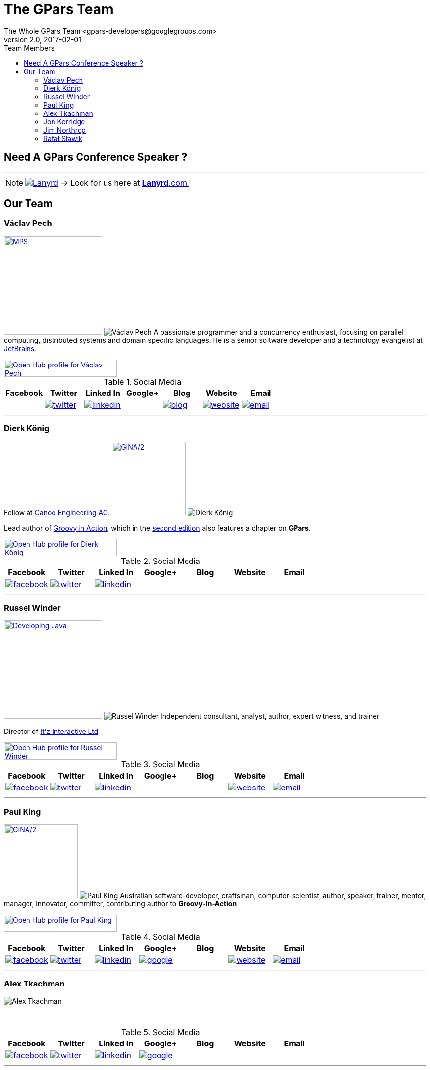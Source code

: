 = GPars - Groovy Parallel Systems
The Whole GPars Team <gpars-developers@googlegroups.com>
v2.0, 2017-02-01
:linkattrs:
:linkcss:
:toc: right
:toc-title: Team Members
:icons: font
:source-highlighter: coderay
:docslink: http://gpars.org/[GPars Documentation]
:description: GPars is a multi-paradigm concurrency framework offering several mutually cooperating high-level concurrency abstractions.
:doctitle: The GPars Team
:imagesdir: ./images

== Need A GPars Conference Speaker ? 

''''

NOTE: image:Lanyrd.png[link="http://lanyrd.com/speakers/gpars/",title="Click here for your GPars speaker"] -> Look for us here at http://lanyrd.com/speakers/gpars/[*Lanyrd*.com.] 

== Our Team

=== Václav Pech 

image:Confess2015.png[MPS,200,title="Meta Programming Solutions",role="related thumb right", link="http://2015.con-fess.com/ZW98zvVz/ConFESS_2015_Day1_1600_R1_Vaclav_Pech_JetBrains_MPS_confess.mp4"]  image:vaclav2.png[Václav Pech,role="related thumb left"] A passionate programmer and a concurrency enthusiast, focusing on parallel computing, distributed systems and domain specific languages. He is a senior software developer and a technology evangelist at http://www.jetbrains.com/[JetBrains].

++++
<a target="_blank" href="https://www.openhub.net/accounts/venca?ref=sample"><img alt='Open Hub profile for Václav Pech' border='0' height='35' src='https://www.openhub.net/accounts/venca/widgets/account_detailed?format=gif&amp;ref=sample' width='230'></a>
++++


.Social Media
[cols="7*"]
|===
| Facebook | Twitter | Linked In | Google+ | Blog | Website | Email 
 
^| 
^| image:twitter.png[link="https://twitter.com/vaclav_pech"]
^| image:linkedin.png[title="Václav Pech",link="https://cz.linkedin.com/in/vaclavpech"]
^| 
^| image:blog.png[title="Václav Pech",link="http://www.jroller.com/vaclav/"]
^| image:website.png[title="Website",link="http://www.vaclavpech.eu/"]
^| image:email.png[link="mailto:vaclav@vaclavpech.eu",title="email for Václav Pech"]
|=== 


''''

=== Dierk König

Fellow at http://www.canoo.com[Canoo Engineering AG]. image:gina2.jpg[GINA/2,150,title="Groovy In Action/2",role="related thumb right",link="https://www.manning.com/books/groovy-in-action-second-edition?a_bid=8ade3b0e&a_aid=regina"] image:dierk.png[Dierk König,role="related thumb left"] 

Lead author of http://groovy.canoo.com/gina[Groovy in Action], which in the http://www.manning.com/koenig2[second edition] also features a chapter on *GPars*.

++++
<a target="_blank" href="https://www.openhub.net/accounts/mittie?ref=sample"><img alt='Open Hub profile for Dierk König' border='0' height='35' src='https://www.openhub.net/accounts/mittie/widgets/account_detailed?format=gif&amp;ref=sample' width='230'></a>
++++


.Social Media
[cols="7*"]
|===
| Facebook | Twitter | Linked In | Google+ | Blog | Website | Email 
 
^| image:facebook.png[title="Dierk König", link="http://www.facebook.com/profile.php?id=615327618"]
^| image:twitter.png[title="Dierk König", link="https://twitter.com/mittie"]
^| image:linkedin.png[title="Dierk König", link="http://www.linkedin.com/in/mittie"]
^| 
^| 
^| 
^| 
|=== 


''''

=== Russel Winder

image:devjava.png[Developing Java,200,title="Developing Java Software",role="related thumb right", link="http://www.amazon.co.uk/Developing-Java-Software-Russel-Winder/dp/0470090251/"] image:russel2.png[Russel Winder,role="related thumb left"] Independent consultant, analyst, author, expert witness, and trainer 

Director of http://www.itzinteractive.com[It'z Interactive Ltd]

++++
<a target="_blank" href="https://www.openhub.net/accounts/russel?ref=sample"><img alt='Open Hub profile for Russel Winder' border='0' height='35' src='https://www.openhub.net/accounts/russel/widgets/account_detailed?format=gif&amp;ref=sample' width='230'></a>
++++

.Social Media
[cols="7*"]
|===
| Facebook | Twitter | Linked In | Google+ | Blog | Website | Email 
 
^| image:facebook.png[title="Russel Winder", link="https://www.facebook.com/russel.winder"]
^| image:twitter.png[title="Russel Winder", link="https://twitter.com/russel_winder"]
^| image:linkedin.png[title="Russel Winder", link="http://www.linkedin.com/in/russelwinder"]
^| 
^| 
^| image:website.png[title="Russel Winder's website", link="http://www.russel.org.uk"]
^| image:email.png[title="email for Russel Winder", link="mailto:russel@winder.org.uk"]
|=== 

''''

=== Paul King

image:gina2.jpg[GINA/2,150,title="Groovy In Action/2",role="related thumb right",link="https://www.manning.com/books/groovy-in-action-second-edition?a_bid=8ade3b0e&a_aid=regina"]  image:paul.png[Paul King,role="related thumb left"] Australian software-developer, craftsman, computer-scientist, author, speaker, trainer, mentor, manager, innovator, committer, contributing author to *Groovy-In-Action* 

++++
<a target="_blank" href="https://www.openhub.net/accounts/paulk_asert?ref=sample"><img alt='Open Hub profile for Paul King' border='0' height='35' src='https://www.openhub.net/accounts/paulk_asert/widgets/account_detailed?format=gif&amp;ref=sample' width='230'></a>
++++

.Social Media
[cols="7*"]
|===
| Facebook | Twitter | Linked In | Google+ | Blog | Website | Email 
 
^| image:facebook.png[title="Paul king", link="https://www.facebook.com/paul.king.asert"]
^| image:twitter.png[title="Paul King @paulk_asert", link="https://twitter.com/paulk_asert"]
^| image:linkedin.png[title="Paul King", link="https://au.linkedin.com/in/paulwilliamking"]
^| image:google.png[title="Paul King's GitHub", link="https://github.com/paulk-asert"]
^| 
^| image:website.png[title="Paul King's website", link="http://www.asert.com.au"]
^| image:email.png[title="Paul King email", link="mailto:paulk@asert.com.au"]
|=== 

''''

=== Alex Tkachman

image:alex.png[Alex Tkachman,role="related thumb left"]

+++<br />+++

.Social Media
[cols="7*"]
|===
| Facebook | Twitter | Linked In | Google+ | Blog | Website | Email 
 
^| image:facebook.png[title="Alex Tkachman", link="https://www.facebook.com/alex.tkachman"]
^| image:twitter.png[title="Alex Tkachman", link="https://twitter.com/alextkachman"]
^| image:linkedin.png[title="Alex Tkachman", link="http://www.linkedin.com/in/alextkachman"]
^| image:google.png[title="Alex Tkachman", link="https://plus.google.com/113183999235628738153/posts"]
^| 
^| 
^| 
|=== 

''''

=== Jon Kerridge

image:concurrency.png[Concurrency,150,title="Using Concurrency and Parallelism Effectively",role="related thumb right",link="http://bookboon.com/en/using-concurrency-and-parallelism-effectively-i-ebook"]  image:jon2.jpg[Jon Kerridge,role="related thumb left"] Professor, Faculty of Engineering, Computing & Creative Industries , School of Computing, Software Engineering, Edinburgh Napier University, Edinburgh, Scotland EH10 5DT


.Social Media
[cols="7*"]
|===
| Facebook | Twitter | Linked In | Google+ | Blog | Website | Email 
 
^| 
^| 
^| 
^| 
^| 
^| 
^| image:email.png[title="Jon Kerridge email", link="mailto:j.kerridge@napier.ac.uk"]
|=== 


''''

=== Jim Northrop

image:jnorthr.png[Jim Northrop,role="related thumb left"] Contract I.T. pro hacking systems for more than fifty years.

Director of FairChild Computing Ltd

++++
<a target="_blank" href="https://www.openhub.net/accounts/jnorthr?ref=sample"><img alt='Open Hub profile for Jim Northrop' border='0' height='35' src='https://www.openhub.net/accounts/jnorthr/widgets/account_detailed?format=gif&amp;ref=sample' width='230'></a>
++++

.Social Media
[cols="7*"]
|===
| Facebook | Twitter | Linked In | Google+ | Blog | Website | Email 
 
^| image:facebook.png[title="Jim Northrop", link="https://www.facebook.com/jnorthr"]
^| image:twitter.png[title="Jim Northrop", link="https://twitter.com/jnorthr"]
^| 
^| image:google.png[title="Jim Northrop", link="https://plus.google.com/u/0/+jimnorthrop"]
^| image:blog.png[title="Jim Northrop's website", link="https://jnorthr.wordpress.com/2013/02/02/my-first-computer/"]
^| image:website.png[title="Jim's home for sale", link="http://fabulousbrittanyhome.fr"]
^| image:email.png[title="email for Jim Northrop", link="mailto:james.northrop@orange.fr"]
|=== 

''''

=== Rafał Sławik

Student, Google Summer of Code '14 participant

 * http://pl.linkedin.com/pub/rafa%C5%82-s%C5%82awik/5b/9b1/a/[LinkedIn]
